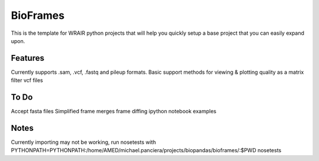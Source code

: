BioFrames
===============
.. image:: https://readthedocs.org/projects/python-template/badge/?version=latest
    :target: http://python-template.readthedocs.org/en/latest/
    :alt: Documentation Status

.. image:: https://travis-ci.org/VDBWRAIR/your_project.svg
    :target: https://travis-ci.org/VDBWRAIR/your_project

.. image:: https://coveralls.io/repos/VDBWRAIR/your_project/badge.svg
    :target: https://coveralls.io/r/VDBWRAIR/your_project


This is the template for WRAIR python projects that will help you quickly setup
a base project that you can easily expand upon.

Features
--------
Currently supports .sam, .vcf, .fastq and pileup formats. 
Basic support methods for viewing & plotting quality as a matrix
filter vcf files

To Do
-----
Accept fasta files
Simplified frame merges
frame diffing
ipython notebook examples

Notes
-----
Currently importing may not be working, run nosetests with PYTHONPATH=PYTHONPATH:/home/AMED/michael.panciera/projects/biopandas/bioframes/:$PWD nosetests
